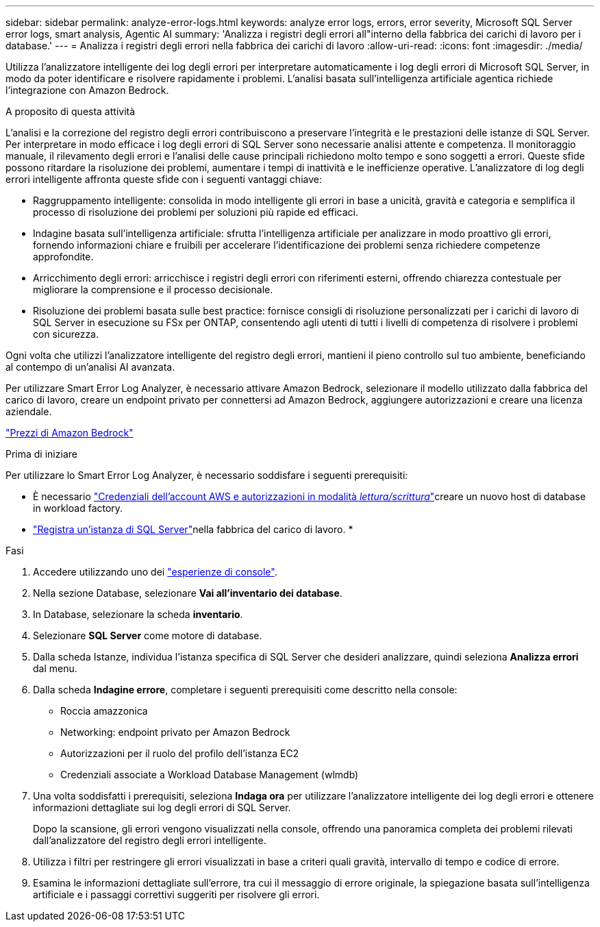 ---
sidebar: sidebar 
permalink: analyze-error-logs.html 
keywords: analyze error logs, errors, error severity, Microsoft SQL Server error logs, smart analysis, Agentic AI 
summary: 'Analizza i registri degli errori all"interno della fabbrica dei carichi di lavoro per i database.' 
---
= Analizza i registri degli errori nella fabbrica dei carichi di lavoro
:allow-uri-read: 
:icons: font
:imagesdir: ./media/


[role="lead"]
Utilizza l'analizzatore intelligente dei log degli errori per interpretare automaticamente i log degli errori di Microsoft SQL Server, in modo da poter identificare e risolvere rapidamente i problemi.  L'analisi basata sull'intelligenza artificiale agentica richiede l'integrazione con Amazon Bedrock.

.A proposito di questa attività
L'analisi e la correzione del registro degli errori contribuiscono a preservare l'integrità e le prestazioni delle istanze di SQL Server.  Per interpretare in modo efficace i log degli errori di SQL Server sono necessarie analisi attente e competenza.  Il monitoraggio manuale, il rilevamento degli errori e l'analisi delle cause principali richiedono molto tempo e sono soggetti a errori.  Queste sfide possono ritardare la risoluzione dei problemi, aumentare i tempi di inattività e le inefficienze operative.  L'analizzatore di log degli errori intelligente affronta queste sfide con i seguenti vantaggi chiave:

* Raggruppamento intelligente: consolida in modo intelligente gli errori in base a unicità, gravità e categoria e semplifica il processo di risoluzione dei problemi per soluzioni più rapide ed efficaci.
* Indagine basata sull'intelligenza artificiale: sfrutta l'intelligenza artificiale per analizzare in modo proattivo gli errori, fornendo informazioni chiare e fruibili per accelerare l'identificazione dei problemi senza richiedere competenze approfondite.
* Arricchimento degli errori: arricchisce i registri degli errori con riferimenti esterni, offrendo chiarezza contestuale per migliorare la comprensione e il processo decisionale.
* Risoluzione dei problemi basata sulle best practice: fornisce consigli di risoluzione personalizzati per i carichi di lavoro di SQL Server in esecuzione su FSx per ONTAP, consentendo agli utenti di tutti i livelli di competenza di risolvere i problemi con sicurezza.


Ogni volta che utilizzi l'analizzatore intelligente del registro degli errori, mantieni il pieno controllo sul tuo ambiente, beneficiando al contempo di un'analisi AI avanzata.

Per utilizzare Smart Error Log Analyzer, è necessario attivare Amazon Bedrock, selezionare il modello utilizzato dalla fabbrica del carico di lavoro, creare un endpoint privato per connettersi ad Amazon Bedrock, aggiungere autorizzazioni e creare una licenza aziendale.

link:https://aws.amazon.com/bedrock/pricing/["Prezzi di Amazon Bedrock"^]

.Prima di iniziare
Per utilizzare lo Smart Error Log Analyzer, è necessario soddisfare i seguenti prerequisiti:

* È necessario link:https://docs.netapp.com/us-en/workload-setup-admin/add-credentials.html["Credenziali dell'account AWS e autorizzazioni in modalità _lettura/scrittura_"^]creare un nuovo host di database in workload factory.
* link:https://docs.netapp.com/us-en/workload-databases/register-instance.html["Registra un'istanza di SQL Server"^]nella fabbrica del carico di lavoro. *


.Fasi
. Accedere utilizzando uno dei link:https://docs.netapp.com/us-en/workload-setup-admin/console-experiences.html["esperienze di console"^].
. Nella sezione Database, selezionare *Vai all'inventario dei database*.
. In Database, selezionare la scheda *inventario*.
. Selezionare *SQL Server* come motore di database.
. Dalla scheda Istanze, individua l'istanza specifica di SQL Server che desideri analizzare, quindi seleziona *Analizza errori* dal menu.
. Dalla scheda *Indagine errore*, completare i seguenti prerequisiti come descritto nella console:
+
** Roccia amazzonica
** Networking: endpoint privato per Amazon Bedrock
** Autorizzazioni per il ruolo del profilo dell'istanza EC2
** Credenziali associate a Workload Database Management (wlmdb)


. Una volta soddisfatti i prerequisiti, seleziona *Indaga ora* per utilizzare l'analizzatore intelligente dei log degli errori e ottenere informazioni dettagliate sui log degli errori di SQL Server.
+
Dopo la scansione, gli errori vengono visualizzati nella console, offrendo una panoramica completa dei problemi rilevati dall'analizzatore del registro degli errori intelligente.

. Utilizza i filtri per restringere gli errori visualizzati in base a criteri quali gravità, intervallo di tempo e codice di errore.
. Esamina le informazioni dettagliate sull'errore, tra cui il messaggio di errore originale, la spiegazione basata sull'intelligenza artificiale e i passaggi correttivi suggeriti per risolvere gli errori.

